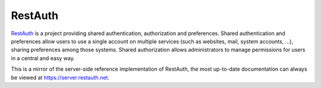 .. comment: This file is displayed on our github mirror.

RestAuth
========

.. _RestAuth: https://restauth.net
.. _RestAuth server: https://server.restauth.net

RestAuth_ is a project providing shared authentication, authorization and
preferences. Shared authentication and preferences allow users to use a single
account on multiple services (such as websites, mail, system accounts, ...),
sharing preferences among those systems. Shared authorization allows
administrators to manage permissions for users in a central and easy way.

This is a mirror of the server-side reference implementation of RestAuth, the
most up-to-date documentation can always be viewed at
https://server.restauth.net.
